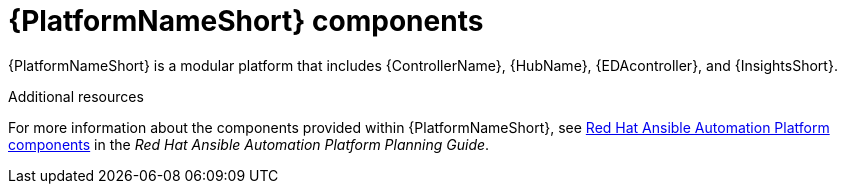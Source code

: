 // Module included in the following assemblies:
// downstream/assemblies/aap-hardening/assembly-intro-to-aap-hardening.adoc

[id="con-platform-components_{context}"]

= {PlatformNameShort} components

[role="_abstract"]

{PlatformNameShort} is a modular platform that includes {ControllerName}, {HubName}, {EDAcontroller}, and {InsightsShort}.

[role="_additional-resources"]
.Additional resources
For more information about the components provided within {PlatformNameShort}, see link:{BaseURL}/red_hat_ansible_automation_platform/{PlatformVers}/html/red_hat_ansible_automation_platform_planning_guide/ref-aap-components[Red Hat Ansible Automation Platform components] in the _Red Hat Ansible Automation Platform Planning Guide_.
